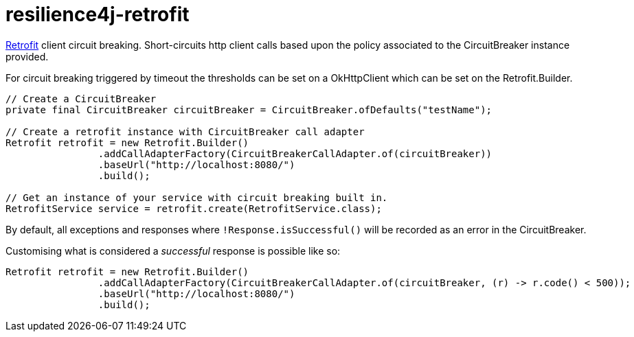 = resilience4j-retrofit

https://square.github.io/retrofit/[Retrofit] client circuit breaking.  Short-circuits http client calls based upon the policy
associated to the CircuitBreaker instance provided.

For circuit breaking triggered by timeout the thresholds can be set
on a OkHttpClient which can be set on the Retrofit.Builder.

[source,java]
----
// Create a CircuitBreaker
private final CircuitBreaker circuitBreaker = CircuitBreaker.ofDefaults("testName");

// Create a retrofit instance with CircuitBreaker call adapter
Retrofit retrofit = new Retrofit.Builder()
                .addCallAdapterFactory(CircuitBreakerCallAdapter.of(circuitBreaker))
                .baseUrl("http://localhost:8080/")
                .build();
                
// Get an instance of your service with circuit breaking built in.
RetrofitService service = retrofit.create(RetrofitService.class);
----

By default, all exceptions and responses where `!Response.isSuccessful()` will be recorded as an error in the CircuitBreaker.

Customising what is considered a _successful_ response is possible like so:

[source,java]
----
Retrofit retrofit = new Retrofit.Builder()
                .addCallAdapterFactory(CircuitBreakerCallAdapter.of(circuitBreaker, (r) -> r.code() < 500));
                .baseUrl("http://localhost:8080/")
                .build();
----